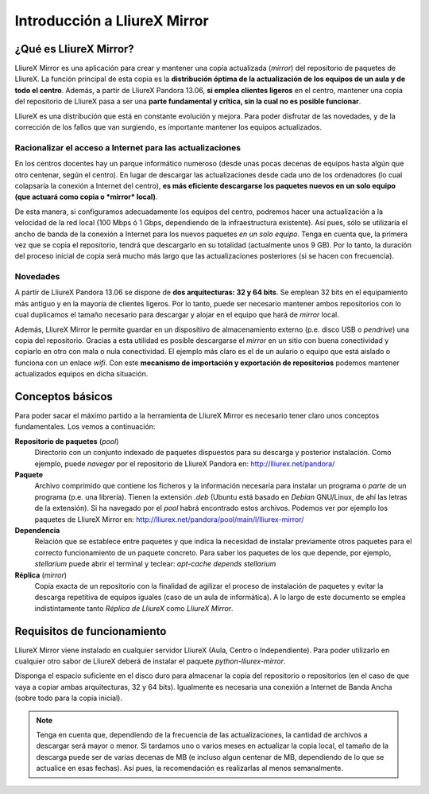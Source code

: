 Introducción a LliureX Mirror
=============================

¿Qué es LliureX Mirror?
-----------------------

LliureX Mirror es una aplicación para crear y mantener una copia actualizada (*mirror*) del repositorio de paquetes de LliureX. La función principal de esta copia es la **distribución óptima de la actualización de los equipos de un aula y de todo el centro**. Además, a partir de LliureX Pandora 13.06, **si emplea clientes ligeros** en el centro, mantener una copia del repositorio de LliureX pasa a ser una **parte fundamental y crítica, sin la cual no es posible funcionar**.  

LliureX es una distribución que está en constante evolución y mejora. Para poder disfrutar de las novedades, y de la corrección de los fallos que van surgiendo, es importante mantener los equipos actualizados.

Racionalizar el acceso a Internet para las actualizaciones
^^^^^^^^^^^^^^^^^^^^^^^^^^^^^^^^^^^^^^^^^^^^^^^^^^^^^^^^^^

En los centros docentes hay un parque informático numeroso (desde unas pocas decenas de equipos hasta algún que otro centenar, según el centro). En lugar de descargar las actualizaciones desde cada uno de los ordenadores (lo cual colapsaría la conexión a Internet del centro), **es más eficiente descargarse los paquetes nuevos en un solo equipo (que actuará como copia o *mirror* local)**.

De esta manera, si configuramos adecuadamente los equipos del centro, podremos hacer una actualización a la velocidad de la red local (100 Mbps ó 1 Gbps, dependiendo de la infraestructura existente). Así pues, sólo se utilizaría el ancho de banda de la conexión a Internet para los nuevos paquetes *en un solo equipo*. Tenga en cuenta que, la primera vez que se copia el repositorio, tendrá que descargarlo en su totalidad (actualmente unos 9 GB). Por lo tanto, la duración del proceso inicial de copia será mucho más largo que las actualizaciones posteriores (si se hacen con frecuencia).

Novedades
^^^^^^^^^

A partir de LliureX Pandora 13.06 se dispone de **dos arquitecturas: 32 y 64 bits**. Se emplean 32 bits en el equipamiento más antiguo y en la mayoría de clientes ligeros. Por lo tanto, puede ser necesario mantener ambos repositorios con lo cual duplicamos el tamaño necesario para descargar y alojar en el equipo que hará de *mirror* local.

Además, LliureX Mirror le permite guardar en un dispositivo de almacenamiento externo (p.e. disco USB o *pendrive*) una copia del repositorio. Gracias a esta utilidad es posible descargarse el *mirror* en un sitio con buena conectividad y copiarlo en otro con mala o nula conectividad. El ejemplo más claro es el de un aulario o equipo que está aislado o funciona con un enlace *wifi*. Con este **mecanismo de importación y exportación de repositorios** podemos mantener actualizados equipos en dicha situación.

Conceptos básicos
-----------------

Para poder sacar el máximo partido a la herramienta de LliureX Mirror es necesario tener claro unos conceptos fundamentales. Los vemos a continuación:

**Repositorio de paquetes** (*pool*)
  Directorio con un conjunto indexado de paquetes dispuestos para su descarga y posterior instalación. Como ejemplo, puede *navegar* por el repositorio de LliureX Pandora en: http://lliurex.net/pandora/

**Paquete**
  Archivo comprimido que contiene los ficheros y la información necesaria para instalar un programa o *parte* de un programa (p.e. una librería). Tienen la extensión *.deb* (Ubuntu está basado en *Debian* GNU/Linux, de ahí las letras de la extensión). Si ha navegado por el *pool* habrá encontrado estos archivos. Podemos ver por ejemplo los paquetes de LliureX Mirror en: http://lliurex.net/pandora/pool/main/l/lliurex-mirror/

**Dependencia**
  Relación que se establece entre paquetes y que indica la necesidad de instalar previamente otros paquetes para el correcto funcionamiento de un paquete concreto. Para saber los paquetes de los que depende, por ejemplo, *stellarium* puede abrir el terminal y teclear: *apt-cache depends stellarium*

**Réplica** (*mirror*)
  Copia exacta de un repositorio con la finalidad de agilizar el proceso de instalación de paquetes y evitar la descarga repetitiva de equipos iguales (caso de un aula de informática). A lo largo de este documento se emplea indistintamente tanto *Réplica de LliureX* como *LliureX Mirror*.

Requisitos de funcionamiento
----------------------------

LliureX Mirror viene instalado en cualquier servidor LliureX (Aula, Centro o Independiente). Para poder utilizarlo en cualquier otro sabor de LliureX deberá de instalar el paquete *python-lliurex-mirror*.

Disponga el espacio suficiente en el disco duro para almacenar la copia del repositorio o repositorios (en el caso de que vaya a copiar ambas arquitecturas, 32 y 64 bits). Igualmente es necesaria una conexión a Internet de Banda Ancha (sobre todo para la copia inicial).

.. note::
  Tenga en cuenta que, dependiendo de la frecuencia de las actualizaciones, la cantidad de archivos a descargar será mayor o menor. Si tardamos uno o varios meses en actualizar la copia local, el tamaño de la descarga puede ser de varias decenas de MB (e incluso algun centenar de MB, dependiendo de lo que se actualice en esas fechas). Así pues, la recomendación es realizarlas al menos semanalmente.
